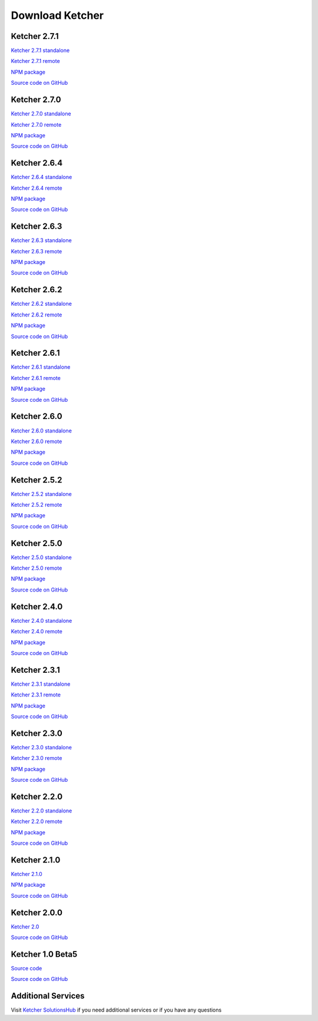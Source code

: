 Download Ketcher
================

Ketcher 2.7.1
-------------

`Ketcher 2.7.1 standalone <https://lifescience.opensource.epam.com/downloads/ketcher/ketcher-standalone-2.7.1.zip>`__

`Ketcher 2.7.1 remote <https://lifescience.opensource.epam.com/downloads/ketcher/ketcher-remote-2.7.1.zip>`__

`NPM package <https://www.npmjs.com/package/ketcher-react/v/2.7.1>`__

`Source code on GitHub <https://github.com/epam/ketcher/releases/tag/v2.7.1>`__

Ketcher 2.7.0
-------------

`Ketcher 2.7.0 standalone <https://lifescience.opensource.epam.com/downloads/ketcher/ketcher-standalone-2.7.0.zip>`__

`Ketcher 2.7.0 remote <https://lifescience.opensource.epam.com/downloads/ketcher/ketcher-remote-2.7.0.zip>`__

`NPM package <https://www.npmjs.com/package/ketcher-react/v/2.7.0>`__

`Source code on GitHub <https://github.com/epam/ketcher/releases/tag/v2.7.0>`__

Ketcher 2.6.4
-------------

`Ketcher 2.6.4 standalone <https://lifescience.opensource.epam.com/downloads/ketcher/ketcher-standalone-v2.6.4.zip>`__

`Ketcher 2.6.4 remote <https://lifescience.opensource.epam.com/downloads/ketcher/ketcher-remote-v2.6.4.zip>`__

`NPM package <https://www.npmjs.com/package/ketcher-react/v/2.6.4>`__

`Source code on GitHub <https://github.com/epam/ketcher/releases/tag/v2.6.4>`__

Ketcher 2.6.3
-------------

`Ketcher 2.6.3 standalone <https://lifescience.opensource.epam.com/downloads/ketcher/ketcher-standalone-2.6.3.zip>`__

`Ketcher 2.6.3 remote <https://lifescience.opensource.epam.com/downloads/ketcher/ketcher-remote-2.6.3.zip>`__

`NPM package <https://www.npmjs.com/package/ketcher-react/v/2.6.3>`__

`Source code on GitHub <https://github.com/epam/ketcher/releases/tag/v2.6.3>`__

Ketcher 2.6.2
-------------

`Ketcher 2.6.2 standalone <https://lifescience.opensource.epam.com/downloads/ketcher/ketcher-standalone-2.6.2.zip>`__

`Ketcher 2.6.2 remote <https://lifescience.opensource.epam.com/downloads/ketcher/ketcher-remote-2.6.2.zip>`__

`NPM package <https://www.npmjs.com/package/ketcher-react/v/2.6.2>`__

`Source code on GitHub <https://github.com/epam/ketcher/releases/tag/v2.6.2>`__

Ketcher 2.6.1
-------------

`Ketcher 2.6.1 standalone <https://lifescience.opensource.epam.com/downloads/ketcher/ketcher-standalone-2.6.1.zip>`__

`Ketcher 2.6.1 remote <https://lifescience.opensource.epam.com/downloads/ketcher/ketcher-remote-2.6.1.zip>`__

`NPM package <https://www.npmjs.com/package/ketcher-react/v/2.6.1>`__

`Source code on GitHub <https://github.com/epam/ketcher/releases/tag/v2.6.1>`__

Ketcher 2.6.0
-------------

`Ketcher 2.6.0 standalone <https://lifescience.opensource.epam.com/downloads/ketcher/ketcher-standalone-2.6.0.zip>`__

`Ketcher 2.6.0 remote <https://lifescience.opensource.epam.com/downloads/ketcher/ketcher-remote-2.6.0.zip>`__

`NPM package <https://www.npmjs.com/package/ketcher-react/v/2.6.0>`__

`Source code on GitHub <https://github.com/epam/ketcher/releases/tag/v2.6.0>`__

Ketcher 2.5.2
-------------

`Ketcher 2.5.2 standalone <https://lifescience.opensource.epam.com/downloads/ketcher/ketcher-standalone-2.5.2.zip>`__

`Ketcher 2.5.2 remote <https://lifescience.opensource.epam.com/downloads/ketcher/ketcher-remote-2.5.2.zip>`__

`NPM package <https://www.npmjs.com/package/ketcher-react/v/2.5.2>`__

`Source code on GitHub <https://github.com/epam/ketcher/releases/tag/v2.5.2>`__


Ketcher 2.5.0
-------------

`Ketcher 2.5.0 standalone <https://lifescience.opensource.epam.com/downloads/ketcher/ketcher-standalone-2.5.0.zip>`__

`Ketcher 2.5.0 remote <https://lifescience.opensource.epam.com/downloads/ketcher/ketcher-remote-2.5.0.zip>`__

`NPM package <https://www.npmjs.com/package/ketcher-react/v/2.5.0>`__

`Source code on GitHub <https://github.com/epam/ketcher/releases/tag/v2.5.0>`__


Ketcher 2.4.0
-------------

`Ketcher 2.4.0 standalone <https://lifescience.opensource.epam.com/downloads/ketcher/ketcher-standalone-2.4.0.zip>`__

`Ketcher 2.4.0 remote <https://lifescience.opensource.epam.com/downloads/ketcher/ketcher-remote-2.4.0.zip>`__

`NPM package <https://www.npmjs.com/package/ketcher-react/v/2.4.0>`__

`Source code on GitHub <https://github.com/epam/ketcher/releases/tag/v2.4.0>`__


Ketcher 2.3.1
-------------

`Ketcher 2.3.1 standalone <https://lifescience.opensource.epam.com/downloads/ketcher/ketcher-standalone-2.3.1.zip>`__

`Ketcher 2.3.1 remote <https://lifescience.opensource.epam.com/downloads/ketcher/ketcher-remote-2.3.1.zip>`__

`NPM package <https://www.npmjs.com/package/ketcher-react/v/2.3.1>`__

`Source code on GitHub <https://github.com/epam/ketcher/releases/tag/v2.3.1>`__

Ketcher 2.3.0
-------------

`Ketcher 2.3.0 standalone <https://lifescience.opensource.epam.com/downloads/ketcher/ketcher-standalone-2.3.0.zip>`__

`Ketcher 2.3.0 remote <https://lifescience.opensource.epam.com/downloads/ketcher/ketcher-remote-2.3.0.zip>`__

`NPM package <https://www.npmjs.com/package/ketcher-react/v/2.3.0>`__

`Source code on GitHub <https://github.com/epam/ketcher/releases/tag/v2.3.0>`__

Ketcher 2.2.0
-------------

`Ketcher 2.2.0 standalone <https://lifescience.opensource.epam.com/downloads/ketcher/ketcher-standalone-2.2.0.zip>`__

`Ketcher 2.2.0 remote <https://lifescience.opensource.epam.com/downloads/ketcher/ketcher-remote-2.2.0.zip>`__

`NPM package <https://www.npmjs.com/package/ketcher-react/v/2.2.0>`__

`Source code on GitHub <https://github.com/epam/ketcher/releases/tag/v2.2.0>`__

Ketcher 2.1.0
-------------

`Ketcher 2.1.0 <https://lifescience.opensource.epam.com/downloads/ketcher/ketcher-2.1.0.zip>`__

`NPM package <https://www.npmjs.com/package/ketcher-react/v/2.1.0>`__

`Source code on GitHub <https://github.com/epam/ketcher/releases/tag/v2.1.0>`__

Ketcher 2.0.0
-------------

`Ketcher 2.0 <https://lifescience.opensource.epam.com/downloads/ketcher/ketcher-2.0.0.zip>`__

`Source code on GitHub <http://github.com/epam/ketcher>`__

Ketcher 1.0 Beta5
-----------------

`Source code <https://lifescience.opensource.epam.com/downloads/ketcher/ketcher-1.0-beta5.zip>`__

`Source code on GitHub <http://github.com/ggasoftware/ketcher>`__


Additional Services
-------------------

Visit `Ketcher SolutionsHub <https://solutionshub.epam.com/solution/ketcher>`__  if you need additional services or if you have any questions